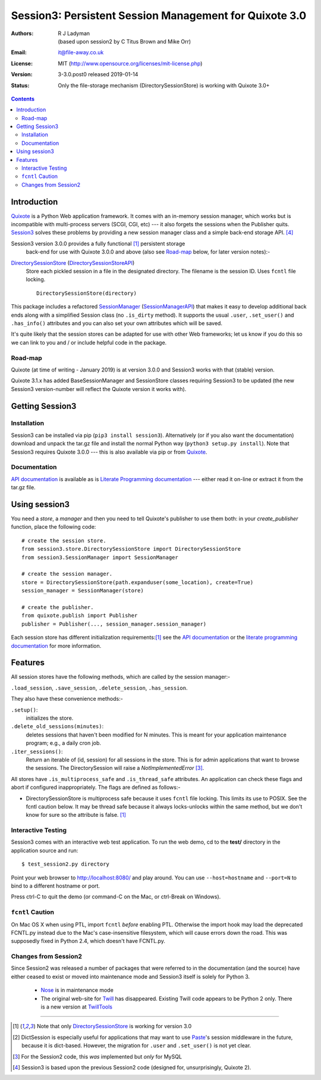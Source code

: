 =======================================================
Session3: Persistent Session Management for Quixote 3.0
=======================================================

:Authors: R J Ladyman, (based upon session2 by C Titus Brown and Mike Orr)
:Email: it@file-away.co.uk
:License: MIT  (http://www.opensource.org/licenses/mit-license.php)
:Version: 3-3.0.post0 released 2019-01-14
:Status: Only the file-storage mechanism (DirectorySessionStore) is working with Quixote 3.0+

.. contents::

Introduction
============

Quixote_ is a Python Web application framework.  It comes with an
in-memory session manager, which works but is incompatible with
multi-process servers (SCGI, CGI, etc) ---  it also forgets the sessions
when the Publisher quits.  Session3_ solves these problems by
providing a new session manager class and a simple back-end storage
API. [#previousversion]_

Session3 version 3.0.0 provides a fully functional [#limited]_ persistent storage
 back-end for use with Quixote 3.0.0 and above (also see Road-map_ below, for later version notes):-

DirectorySessionStore_ (DirectorySessionStoreAPI_)
  Store each pickled session in a file in the designated directory.  The
  filename is the session ID.  Uses ``fcntl`` file locking.  ::

      DirectorySessionStore(directory)


This package includes a refactored SessionManager_ (SessionManagerAPI_) that makes it easy to develop
additional back ends along with a simplified Session class (no ``.is_dirty`` method).
It supports the usual ``.user``, ``.set_user()`` and ``.has_info()``
attributes and you can also set your own attributes which will be saved.

It's quite likely that the session stores can be adapted for use with other
Web frameworks; let us know if you do this so we can link to you and / or
include helpful code in the package.

Road-map
--------
Quixote (at time of writing - January 2019) is at version 3.0.0 and Session3 works with that
(stable) version.

Quixote 3.1.x has added BaseSessionManager and SessionStore classes requiring Session3
to be updated (the new
Session3 version-number will reflect the Quixote version it works with).

Getting Session3
================

Installation
------------
Session3 can be installed via pip (``pip3 install session3``).
Alternatively (or if you also want the documentation) download and unpack
the tar.gz file and install the normal Python way (``python3
setup.py install``). Note that Session3 requires Quixote 3.0.0 --- this
is also available via pip or from Quixote_.

Documentation
-------------
`API documentation`_ is available as is `Literate Programming documentation`_ ---
either read it on-line or extract it from the tar.gz file.


Using session3
==============

You need a *store*, a *manager* and then you need to tell Quixote's
publisher to use them both: in your `create_publisher` function, place the following code::

    # create the session store.
    from session3.store.DirectorySessionStore import DirectorySessionStore
    from session3.SessionManager import SessionManager

    # create the session manager.
    store = DirectorySessionStore(path.expanduser(some_location), create=True)
    session_manager = SessionManager(store)

    # create the publisher.
    from quixote.publish import Publisher
    publisher = Publisher(..., session_manager.session_manager)

Each session store has different initialization requirements:[#limited]_ see
the `API documentation`_ or the `literate programming documentation`_ for more information.


Features
========

All session stores have the following methods, which are called by the session
manager:-

``.load_session``, ``.save_session``, ``.delete_session``,
``.has_session``.

They also have these convenience methods:-

``.setup()``:
	initializes the store.

``.delete_old_sessions(minutes)``:
	deletes sessions that haven't been modified for N minutes.
	This is meant for your application maintenance program; e.g.,
	a daily cron job.

``.iter_sessions()``:
	Return an iterable of (id, session) for all sessions
	in the store.  This is for admin applications that want to browse the sessions.
	The DirectorySession will raise a *NotImplementedError* [#wasinsession2]_.

All stores have ``.is_multiprocess_safe`` and ``.is_thread_safe`` attributes.
An application can check these flags and abort if configured inappropriately.
The flags are defined as follows:-

- DirectorySessionStore is multiprocess safe because it uses ``fcntl`` file
  locking.  This limits its use to POSIX.  See the fcntl caution below.  It may
  be thread safe because it always locks-unlocks within the same method, but we
  don't know for sure so the attribute is false. [#limited]_

Interactive Testing
-------------------

Session3 comes with an interactive web test application. To run the web demo,
cd to the **test/** directory in the application source and run::

    $ test_session2.py directory

Point your web browser to http://localhost:8080/  and play around.
You can use ``--host=hostname`` and ``--port=N`` to bind to a different hostname
or port.

Press ctrl-C to quit the demo (or command-C on the Mac, or ctrl-Break on
Windows).

``fcntl`` Caution
-----------------

On Mac OS X when using PTL, import ``fcntl`` *before* enabling PTL.
Otherwise the import hook may load the deprecated FCNTL.py instead due to
the Mac's case-insensitive filesystem, which will cause errors down the road.
This was supposedly fixed in Python 2.4, which doesn't have FCNTL.py.

Changes from Session2
---------------------
Since Session2 was released a number of packages that were referred to in the documentation (and the source)
have either ceased to exist or moved into maintenance mode and Session3 itself is solely for Python 3.

 * Nose_ is in maintenance mode
 * The original web-site for Twill_ has disappeared. Existing Twill code appears to be Python 2 only. There
   is a new version at TwillTools_

.. _xxQuixote: http://www.mems-exchange.org/software/quixote/
.. _Quixote: https://github.com/nascheme/quixote
.. _MySQL: http://mysql.org/
.. _PostgreSQL: http://postgresql.org/
.. _Paste: https://github.com/cdent/paste/
.. _Durus: http://www.mems-exchange.org/software/durus/
.. _Twill: https://pypi.org/project/twill/
.. _TwillTools: https://github.com/twill-tools/twill
.. _api documentation: https://rojalator.github.io/session3/moduleIndex.html
.. _literate programming documentation: https://rojalator.github.io/session3/literate/
.. _nose: https://nose.readthedocs.io/en/latest/
.. _session3: https://github.com/rojalator/session3


.. _DirectorySessionStore: https://rojalator.github.io/session3/literate/session3/store/DirectorySessionStore.html
.. _DirectorySessionStoreAPI: https://rojalator.github.io/session3/session3.store.DirectorySessionStore.html
.. _SessionManager: https://rojalator.github.io/session3/literate/session3/SessionManager.html
.. _SessionManagerAPI: https://rojalator.github.io/session3/session3.SessionManager.SessionManager.html

.. _DurusSessionStore: https://rojalator.github.io/session3/literate/session3/store/DurusSessionStore.html
.. _MySQLSessionStore: https://rojalator.github.io/session3/literate/session3/store/MySQLSessionStore.html
.. _PostgresSessionStore: https://rojalator.github.io/session3/literate/session3/store/PostgresSessionStore.html
.. _ShelveSessionStore:https://rojalator.github.io/session3/literate/session3/store/ShelveSessionStore.html



--------------

.. [#limited] Note that only DirectorySessionStore_ is working for version 3.0
.. [#dict_note] DictSession is especially useful for applications that may want
   to use `Paste`_'s session middleware in the future, because it is dict-based.
   However, the migration for ``.user`` and ``.set_user()`` is not yet clear.
.. [#wasinsession2] For the Session2 code, this *was* implemented but *only* for MySQL
.. [#previousversion] Session3 is based upon the previous Session2 code (designed for, unsurprisingly, Quixote 2).
